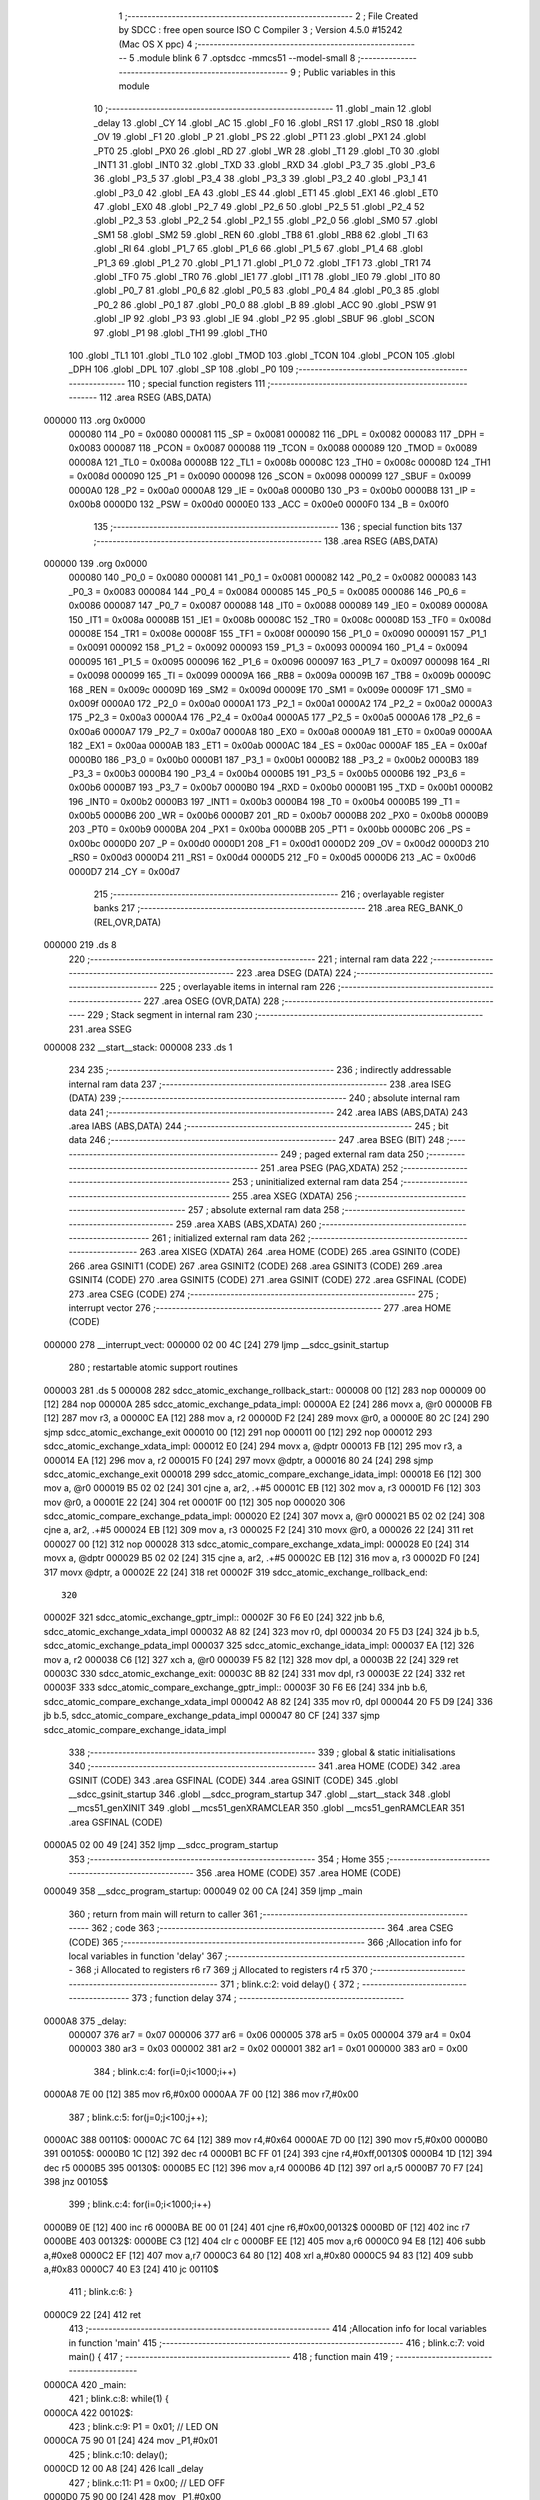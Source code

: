                                       1 ;--------------------------------------------------------
                                      2 ; File Created by SDCC : free open source ISO C Compiler
                                      3 ; Version 4.5.0 #15242 (Mac OS X ppc)
                                      4 ;--------------------------------------------------------
                                      5 	.module blink
                                      6 	
                                      7 	.optsdcc -mmcs51 --model-small
                                      8 ;--------------------------------------------------------
                                      9 ; Public variables in this module
                                     10 ;--------------------------------------------------------
                                     11 	.globl _main
                                     12 	.globl _delay
                                     13 	.globl _CY
                                     14 	.globl _AC
                                     15 	.globl _F0
                                     16 	.globl _RS1
                                     17 	.globl _RS0
                                     18 	.globl _OV
                                     19 	.globl _F1
                                     20 	.globl _P
                                     21 	.globl _PS
                                     22 	.globl _PT1
                                     23 	.globl _PX1
                                     24 	.globl _PT0
                                     25 	.globl _PX0
                                     26 	.globl _RD
                                     27 	.globl _WR
                                     28 	.globl _T1
                                     29 	.globl _T0
                                     30 	.globl _INT1
                                     31 	.globl _INT0
                                     32 	.globl _TXD
                                     33 	.globl _RXD
                                     34 	.globl _P3_7
                                     35 	.globl _P3_6
                                     36 	.globl _P3_5
                                     37 	.globl _P3_4
                                     38 	.globl _P3_3
                                     39 	.globl _P3_2
                                     40 	.globl _P3_1
                                     41 	.globl _P3_0
                                     42 	.globl _EA
                                     43 	.globl _ES
                                     44 	.globl _ET1
                                     45 	.globl _EX1
                                     46 	.globl _ET0
                                     47 	.globl _EX0
                                     48 	.globl _P2_7
                                     49 	.globl _P2_6
                                     50 	.globl _P2_5
                                     51 	.globl _P2_4
                                     52 	.globl _P2_3
                                     53 	.globl _P2_2
                                     54 	.globl _P2_1
                                     55 	.globl _P2_0
                                     56 	.globl _SM0
                                     57 	.globl _SM1
                                     58 	.globl _SM2
                                     59 	.globl _REN
                                     60 	.globl _TB8
                                     61 	.globl _RB8
                                     62 	.globl _TI
                                     63 	.globl _RI
                                     64 	.globl _P1_7
                                     65 	.globl _P1_6
                                     66 	.globl _P1_5
                                     67 	.globl _P1_4
                                     68 	.globl _P1_3
                                     69 	.globl _P1_2
                                     70 	.globl _P1_1
                                     71 	.globl _P1_0
                                     72 	.globl _TF1
                                     73 	.globl _TR1
                                     74 	.globl _TF0
                                     75 	.globl _TR0
                                     76 	.globl _IE1
                                     77 	.globl _IT1
                                     78 	.globl _IE0
                                     79 	.globl _IT0
                                     80 	.globl _P0_7
                                     81 	.globl _P0_6
                                     82 	.globl _P0_5
                                     83 	.globl _P0_4
                                     84 	.globl _P0_3
                                     85 	.globl _P0_2
                                     86 	.globl _P0_1
                                     87 	.globl _P0_0
                                     88 	.globl _B
                                     89 	.globl _ACC
                                     90 	.globl _PSW
                                     91 	.globl _IP
                                     92 	.globl _P3
                                     93 	.globl _IE
                                     94 	.globl _P2
                                     95 	.globl _SBUF
                                     96 	.globl _SCON
                                     97 	.globl _P1
                                     98 	.globl _TH1
                                     99 	.globl _TH0
                                    100 	.globl _TL1
                                    101 	.globl _TL0
                                    102 	.globl _TMOD
                                    103 	.globl _TCON
                                    104 	.globl _PCON
                                    105 	.globl _DPH
                                    106 	.globl _DPL
                                    107 	.globl _SP
                                    108 	.globl _P0
                                    109 ;--------------------------------------------------------
                                    110 ; special function registers
                                    111 ;--------------------------------------------------------
                                    112 	.area RSEG    (ABS,DATA)
      000000                        113 	.org 0x0000
                           000080   114 _P0	=	0x0080
                           000081   115 _SP	=	0x0081
                           000082   116 _DPL	=	0x0082
                           000083   117 _DPH	=	0x0083
                           000087   118 _PCON	=	0x0087
                           000088   119 _TCON	=	0x0088
                           000089   120 _TMOD	=	0x0089
                           00008A   121 _TL0	=	0x008a
                           00008B   122 _TL1	=	0x008b
                           00008C   123 _TH0	=	0x008c
                           00008D   124 _TH1	=	0x008d
                           000090   125 _P1	=	0x0090
                           000098   126 _SCON	=	0x0098
                           000099   127 _SBUF	=	0x0099
                           0000A0   128 _P2	=	0x00a0
                           0000A8   129 _IE	=	0x00a8
                           0000B0   130 _P3	=	0x00b0
                           0000B8   131 _IP	=	0x00b8
                           0000D0   132 _PSW	=	0x00d0
                           0000E0   133 _ACC	=	0x00e0
                           0000F0   134 _B	=	0x00f0
                                    135 ;--------------------------------------------------------
                                    136 ; special function bits
                                    137 ;--------------------------------------------------------
                                    138 	.area RSEG    (ABS,DATA)
      000000                        139 	.org 0x0000
                           000080   140 _P0_0	=	0x0080
                           000081   141 _P0_1	=	0x0081
                           000082   142 _P0_2	=	0x0082
                           000083   143 _P0_3	=	0x0083
                           000084   144 _P0_4	=	0x0084
                           000085   145 _P0_5	=	0x0085
                           000086   146 _P0_6	=	0x0086
                           000087   147 _P0_7	=	0x0087
                           000088   148 _IT0	=	0x0088
                           000089   149 _IE0	=	0x0089
                           00008A   150 _IT1	=	0x008a
                           00008B   151 _IE1	=	0x008b
                           00008C   152 _TR0	=	0x008c
                           00008D   153 _TF0	=	0x008d
                           00008E   154 _TR1	=	0x008e
                           00008F   155 _TF1	=	0x008f
                           000090   156 _P1_0	=	0x0090
                           000091   157 _P1_1	=	0x0091
                           000092   158 _P1_2	=	0x0092
                           000093   159 _P1_3	=	0x0093
                           000094   160 _P1_4	=	0x0094
                           000095   161 _P1_5	=	0x0095
                           000096   162 _P1_6	=	0x0096
                           000097   163 _P1_7	=	0x0097
                           000098   164 _RI	=	0x0098
                           000099   165 _TI	=	0x0099
                           00009A   166 _RB8	=	0x009a
                           00009B   167 _TB8	=	0x009b
                           00009C   168 _REN	=	0x009c
                           00009D   169 _SM2	=	0x009d
                           00009E   170 _SM1	=	0x009e
                           00009F   171 _SM0	=	0x009f
                           0000A0   172 _P2_0	=	0x00a0
                           0000A1   173 _P2_1	=	0x00a1
                           0000A2   174 _P2_2	=	0x00a2
                           0000A3   175 _P2_3	=	0x00a3
                           0000A4   176 _P2_4	=	0x00a4
                           0000A5   177 _P2_5	=	0x00a5
                           0000A6   178 _P2_6	=	0x00a6
                           0000A7   179 _P2_7	=	0x00a7
                           0000A8   180 _EX0	=	0x00a8
                           0000A9   181 _ET0	=	0x00a9
                           0000AA   182 _EX1	=	0x00aa
                           0000AB   183 _ET1	=	0x00ab
                           0000AC   184 _ES	=	0x00ac
                           0000AF   185 _EA	=	0x00af
                           0000B0   186 _P3_0	=	0x00b0
                           0000B1   187 _P3_1	=	0x00b1
                           0000B2   188 _P3_2	=	0x00b2
                           0000B3   189 _P3_3	=	0x00b3
                           0000B4   190 _P3_4	=	0x00b4
                           0000B5   191 _P3_5	=	0x00b5
                           0000B6   192 _P3_6	=	0x00b6
                           0000B7   193 _P3_7	=	0x00b7
                           0000B0   194 _RXD	=	0x00b0
                           0000B1   195 _TXD	=	0x00b1
                           0000B2   196 _INT0	=	0x00b2
                           0000B3   197 _INT1	=	0x00b3
                           0000B4   198 _T0	=	0x00b4
                           0000B5   199 _T1	=	0x00b5
                           0000B6   200 _WR	=	0x00b6
                           0000B7   201 _RD	=	0x00b7
                           0000B8   202 _PX0	=	0x00b8
                           0000B9   203 _PT0	=	0x00b9
                           0000BA   204 _PX1	=	0x00ba
                           0000BB   205 _PT1	=	0x00bb
                           0000BC   206 _PS	=	0x00bc
                           0000D0   207 _P	=	0x00d0
                           0000D1   208 _F1	=	0x00d1
                           0000D2   209 _OV	=	0x00d2
                           0000D3   210 _RS0	=	0x00d3
                           0000D4   211 _RS1	=	0x00d4
                           0000D5   212 _F0	=	0x00d5
                           0000D6   213 _AC	=	0x00d6
                           0000D7   214 _CY	=	0x00d7
                                    215 ;--------------------------------------------------------
                                    216 ; overlayable register banks
                                    217 ;--------------------------------------------------------
                                    218 	.area REG_BANK_0	(REL,OVR,DATA)
      000000                        219 	.ds 8
                                    220 ;--------------------------------------------------------
                                    221 ; internal ram data
                                    222 ;--------------------------------------------------------
                                    223 	.area DSEG    (DATA)
                                    224 ;--------------------------------------------------------
                                    225 ; overlayable items in internal ram
                                    226 ;--------------------------------------------------------
                                    227 	.area	OSEG    (OVR,DATA)
                                    228 ;--------------------------------------------------------
                                    229 ; Stack segment in internal ram
                                    230 ;--------------------------------------------------------
                                    231 	.area SSEG
      000008                        232 __start__stack:
      000008                        233 	.ds	1
                                    234 
                                    235 ;--------------------------------------------------------
                                    236 ; indirectly addressable internal ram data
                                    237 ;--------------------------------------------------------
                                    238 	.area ISEG    (DATA)
                                    239 ;--------------------------------------------------------
                                    240 ; absolute internal ram data
                                    241 ;--------------------------------------------------------
                                    242 	.area IABS    (ABS,DATA)
                                    243 	.area IABS    (ABS,DATA)
                                    244 ;--------------------------------------------------------
                                    245 ; bit data
                                    246 ;--------------------------------------------------------
                                    247 	.area BSEG    (BIT)
                                    248 ;--------------------------------------------------------
                                    249 ; paged external ram data
                                    250 ;--------------------------------------------------------
                                    251 	.area PSEG    (PAG,XDATA)
                                    252 ;--------------------------------------------------------
                                    253 ; uninitialized external ram data
                                    254 ;--------------------------------------------------------
                                    255 	.area XSEG    (XDATA)
                                    256 ;--------------------------------------------------------
                                    257 ; absolute external ram data
                                    258 ;--------------------------------------------------------
                                    259 	.area XABS    (ABS,XDATA)
                                    260 ;--------------------------------------------------------
                                    261 ; initialized external ram data
                                    262 ;--------------------------------------------------------
                                    263 	.area XISEG   (XDATA)
                                    264 	.area HOME    (CODE)
                                    265 	.area GSINIT0 (CODE)
                                    266 	.area GSINIT1 (CODE)
                                    267 	.area GSINIT2 (CODE)
                                    268 	.area GSINIT3 (CODE)
                                    269 	.area GSINIT4 (CODE)
                                    270 	.area GSINIT5 (CODE)
                                    271 	.area GSINIT  (CODE)
                                    272 	.area GSFINAL (CODE)
                                    273 	.area CSEG    (CODE)
                                    274 ;--------------------------------------------------------
                                    275 ; interrupt vector
                                    276 ;--------------------------------------------------------
                                    277 	.area HOME    (CODE)
      000000                        278 __interrupt_vect:
      000000 02 00 4C         [24]  279 	ljmp	__sdcc_gsinit_startup
                                    280 ; restartable atomic support routines
      000003                        281 	.ds	5
      000008                        282 sdcc_atomic_exchange_rollback_start::
      000008 00               [12]  283 	nop
      000009 00               [12]  284 	nop
      00000A                        285 sdcc_atomic_exchange_pdata_impl:
      00000A E2               [24]  286 	movx	a, @r0
      00000B FB               [12]  287 	mov	r3, a
      00000C EA               [12]  288 	mov	a, r2
      00000D F2               [24]  289 	movx	@r0, a
      00000E 80 2C            [24]  290 	sjmp	sdcc_atomic_exchange_exit
      000010 00               [12]  291 	nop
      000011 00               [12]  292 	nop
      000012                        293 sdcc_atomic_exchange_xdata_impl:
      000012 E0               [24]  294 	movx	a, @dptr
      000013 FB               [12]  295 	mov	r3, a
      000014 EA               [12]  296 	mov	a, r2
      000015 F0               [24]  297 	movx	@dptr, a
      000016 80 24            [24]  298 	sjmp	sdcc_atomic_exchange_exit
      000018                        299 sdcc_atomic_compare_exchange_idata_impl:
      000018 E6               [12]  300 	mov	a, @r0
      000019 B5 02 02         [24]  301 	cjne	a, ar2, .+#5
      00001C EB               [12]  302 	mov	a, r3
      00001D F6               [12]  303 	mov	@r0, a
      00001E 22               [24]  304 	ret
      00001F 00               [12]  305 	nop
      000020                        306 sdcc_atomic_compare_exchange_pdata_impl:
      000020 E2               [24]  307 	movx	a, @r0
      000021 B5 02 02         [24]  308 	cjne	a, ar2, .+#5
      000024 EB               [12]  309 	mov	a, r3
      000025 F2               [24]  310 	movx	@r0, a
      000026 22               [24]  311 	ret
      000027 00               [12]  312 	nop
      000028                        313 sdcc_atomic_compare_exchange_xdata_impl:
      000028 E0               [24]  314 	movx	a, @dptr
      000029 B5 02 02         [24]  315 	cjne	a, ar2, .+#5
      00002C EB               [12]  316 	mov	a, r3
      00002D F0               [24]  317 	movx	@dptr, a
      00002E 22               [24]  318 	ret
      00002F                        319 sdcc_atomic_exchange_rollback_end::
                                    320 
      00002F                        321 sdcc_atomic_exchange_gptr_impl::
      00002F 30 F6 E0         [24]  322 	jnb	b.6, sdcc_atomic_exchange_xdata_impl
      000032 A8 82            [24]  323 	mov	r0, dpl
      000034 20 F5 D3         [24]  324 	jb	b.5, sdcc_atomic_exchange_pdata_impl
      000037                        325 sdcc_atomic_exchange_idata_impl:
      000037 EA               [12]  326 	mov	a, r2
      000038 C6               [12]  327 	xch	a, @r0
      000039 F5 82            [12]  328 	mov	dpl, a
      00003B 22               [24]  329 	ret
      00003C                        330 sdcc_atomic_exchange_exit:
      00003C 8B 82            [24]  331 	mov	dpl, r3
      00003E 22               [24]  332 	ret
      00003F                        333 sdcc_atomic_compare_exchange_gptr_impl::
      00003F 30 F6 E6         [24]  334 	jnb	b.6, sdcc_atomic_compare_exchange_xdata_impl
      000042 A8 82            [24]  335 	mov	r0, dpl
      000044 20 F5 D9         [24]  336 	jb	b.5, sdcc_atomic_compare_exchange_pdata_impl
      000047 80 CF            [24]  337 	sjmp	sdcc_atomic_compare_exchange_idata_impl
                                    338 ;--------------------------------------------------------
                                    339 ; global & static initialisations
                                    340 ;--------------------------------------------------------
                                    341 	.area HOME    (CODE)
                                    342 	.area GSINIT  (CODE)
                                    343 	.area GSFINAL (CODE)
                                    344 	.area GSINIT  (CODE)
                                    345 	.globl __sdcc_gsinit_startup
                                    346 	.globl __sdcc_program_startup
                                    347 	.globl __start__stack
                                    348 	.globl __mcs51_genXINIT
                                    349 	.globl __mcs51_genXRAMCLEAR
                                    350 	.globl __mcs51_genRAMCLEAR
                                    351 	.area GSFINAL (CODE)
      0000A5 02 00 49         [24]  352 	ljmp	__sdcc_program_startup
                                    353 ;--------------------------------------------------------
                                    354 ; Home
                                    355 ;--------------------------------------------------------
                                    356 	.area HOME    (CODE)
                                    357 	.area HOME    (CODE)
      000049                        358 __sdcc_program_startup:
      000049 02 00 CA         [24]  359 	ljmp	_main
                                    360 ;	return from main will return to caller
                                    361 ;--------------------------------------------------------
                                    362 ; code
                                    363 ;--------------------------------------------------------
                                    364 	.area CSEG    (CODE)
                                    365 ;------------------------------------------------------------
                                    366 ;Allocation info for local variables in function 'delay'
                                    367 ;------------------------------------------------------------
                                    368 ;i             Allocated to registers r6 r7 
                                    369 ;j             Allocated to registers r4 r5 
                                    370 ;------------------------------------------------------------
                                    371 ;	blink.c:2: void delay() {
                                    372 ;	-----------------------------------------
                                    373 ;	 function delay
                                    374 ;	-----------------------------------------
      0000A8                        375 _delay:
                           000007   376 	ar7 = 0x07
                           000006   377 	ar6 = 0x06
                           000005   378 	ar5 = 0x05
                           000004   379 	ar4 = 0x04
                           000003   380 	ar3 = 0x03
                           000002   381 	ar2 = 0x02
                           000001   382 	ar1 = 0x01
                           000000   383 	ar0 = 0x00
                                    384 ;	blink.c:4: for(i=0;i<1000;i++)
      0000A8 7E 00            [12]  385 	mov	r6,#0x00
      0000AA 7F 00            [12]  386 	mov	r7,#0x00
                                    387 ;	blink.c:5: for(j=0;j<100;j++);
      0000AC                        388 00110$:
      0000AC 7C 64            [12]  389 	mov	r4,#0x64
      0000AE 7D 00            [12]  390 	mov	r5,#0x00
      0000B0                        391 00105$:
      0000B0 1C               [12]  392 	dec	r4
      0000B1 BC FF 01         [24]  393 	cjne	r4,#0xff,00130$
      0000B4 1D               [12]  394 	dec	r5
      0000B5                        395 00130$:
      0000B5 EC               [12]  396 	mov	a,r4
      0000B6 4D               [12]  397 	orl	a,r5
      0000B7 70 F7            [24]  398 	jnz	00105$
                                    399 ;	blink.c:4: for(i=0;i<1000;i++)
      0000B9 0E               [12]  400 	inc	r6
      0000BA BE 00 01         [24]  401 	cjne	r6,#0x00,00132$
      0000BD 0F               [12]  402 	inc	r7
      0000BE                        403 00132$:
      0000BE C3               [12]  404 	clr	c
      0000BF EE               [12]  405 	mov	a,r6
      0000C0 94 E8            [12]  406 	subb	a,#0xe8
      0000C2 EF               [12]  407 	mov	a,r7
      0000C3 64 80            [12]  408 	xrl	a,#0x80
      0000C5 94 83            [12]  409 	subb	a,#0x83
      0000C7 40 E3            [24]  410 	jc	00110$
                                    411 ;	blink.c:6: }
      0000C9 22               [24]  412 	ret
                                    413 ;------------------------------------------------------------
                                    414 ;Allocation info for local variables in function 'main'
                                    415 ;------------------------------------------------------------
                                    416 ;	blink.c:7: void main() {
                                    417 ;	-----------------------------------------
                                    418 ;	 function main
                                    419 ;	-----------------------------------------
      0000CA                        420 _main:
                                    421 ;	blink.c:8: while(1) {
      0000CA                        422 00102$:
                                    423 ;	blink.c:9: P1 = 0x01; // LED ON
      0000CA 75 90 01         [24]  424 	mov	_P1,#0x01
                                    425 ;	blink.c:10: delay();
      0000CD 12 00 A8         [24]  426 	lcall	_delay
                                    427 ;	blink.c:11: P1 = 0x00; // LED OFF
      0000D0 75 90 00         [24]  428 	mov	_P1,#0x00
                                    429 ;	blink.c:12: delay();
      0000D3 12 00 A8         [24]  430 	lcall	_delay
                                    431 ;	blink.c:14: }
      0000D6 80 F2            [24]  432 	sjmp	00102$
                                    433 	.area CSEG    (CODE)
                                    434 	.area CONST   (CODE)
                                    435 	.area XINIT   (CODE)
                                    436 	.area CABS    (ABS,CODE)
